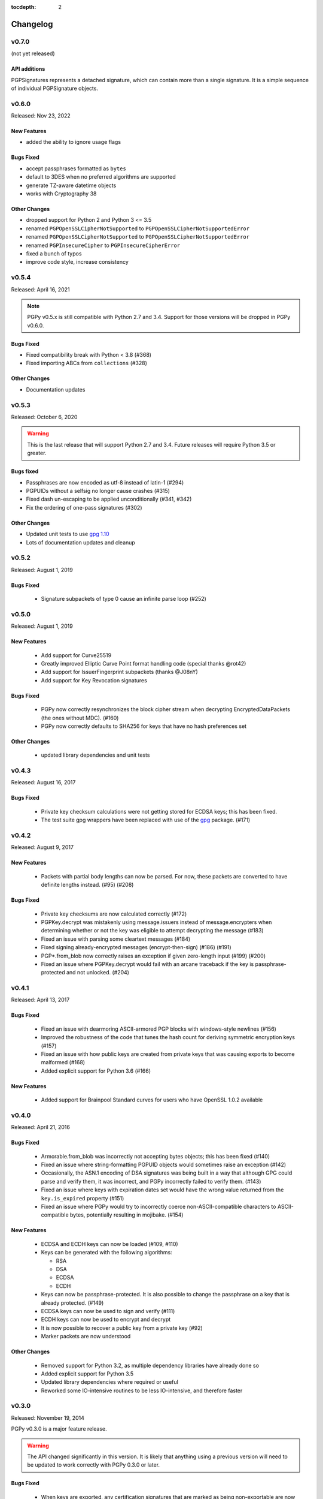 :tocdepth: 2

*********
Changelog
*********

v0.7.0
======

(not yet released)

API additions
-------------

PGPSignatures represents a detached signature, which can contain more
than a single signature.  It is a simple sequence of individual
PGPSignature objects.

v0.6.0
======

Released: Nov 23, 2022

.. note::

New Features
------------
* added the ability to ignore usage flags

Bugs Fixed
----------
* accept passphrases formatted as ``bytes``
* default to 3DES when no preferred algorithms are supported
* generate TZ-aware datetime objects
* works with Cryptography 38

Other Changes
-------------

* dropped support for Python 2 and Python 3 <= 3.5
* renamed ``PGPOpenSSLCipherNotSupported`` to ``PGPOpenSSLCipherNotSupportedError``
* renamed ``PGPOpenSSLCipherNotSupported`` to ``PGPOpenSSLCipherNotSupportedError``
* renamed ``PGPInsecureCipher`` to ``PGPInsecureCipherError``
* fixed a bunch of typos
* improve code style, increase consistency

v0.5.4
======

Released: April 16, 2021

.. note::

    PGPy v0.5.x is still compatible with Python 2.7 and 3.4. Support for those versions will be dropped in PGPy v0.6.0.

Bugs Fixed
----------

* Fixed compatibility break with Python < 3.8 (#368)
* Fixed importing ABCs from ``collections`` (#328)

Other Changes
-------------

* Documentation updates


v0.5.3
======

Released: October 6, 2020

.. warning::

    This is the last release that will support Python 2.7 and 3.4. Future releases will require Python 3.5 or greater.

Bugs fixed
----------

* Passphrases are now encoded as utf-8 instead of latin-1 (#294)
* PGPUIDs without a selfsig no longer cause crashes (#315)
* Fixed dash un-escaping to be applied unconditionally (#341, #342)
* Fix the ordering of one-pass signatures (#302)

Other Changes
-------------

* Updated unit tests to use `gpg 1.10 <https://pypi.org/project/gpg/1.10.0/>`_
* Lots of documentation updates and cleanup

v0.5.2
======

Released: August 1, 2019

Bugs Fixed
----------

 * Signature subpackets of type 0 cause an infinite parse loop (#252)

v0.5.0
======
Released: August 1, 2019

New Features
------------

 * Add support for Curve25519
 * Greatly improved Elliptic Curve Point format handling code (special thanks @rot42)
 * Add support for IssuerFingerprint subpackets (thanks @J08nY)
 * Add support for Key Revocation signatures

Bugs Fixed
----------

 * PGPy now correctly resynchronizes the block cipher stream when decrypting EncryptedDataPackets (the ones without MDC). (#160)
 * PGPy now correctly defaults to SHA256 for keys that have no hash preferences set

Other Changes
-------------

 * updated library dependencies and unit tests

v0.4.3
======

Released: August 16, 2017

Bugs Fixed
----------

 * Private key checksum calculations were not getting stored for ECDSA keys; this has been fixed.
 * The test suite gpg wrappers have been replaced with use of the `gpg <https://pypi.python.org/pypi/gpg/1.8.0>`_ package. (#171)

v0.4.2
======

Released: August 9, 2017

New Features
------------

 * Packets with partial body lengths can now be parsed. For now, these packets are converted to have definite lengths instead. (#95) (#208)

Bugs Fixed
----------
 * Private key checksums are now calculated correctly (#172)
 * PGPKey.decrypt was mistakenly using message.issuers instead of message.encrypters when determining whether or not the key was eligible
   to attempt decrypting the message (#183)
 * Fixed an issue with parsing some cleartext messages (#184)
 * Fixed signing already-encrypted messages (encrypt-then-sign) (#186) (#191)
 * PGP*.from_blob now correctly raises an exception if given zero-length input (#199) (#200)
 * Fixed an issue where PGPKey.decrypt would fail with an arcane traceback if the key is passphrase-protected and not unlocked. (#204)

v0.4.1
======

Released: April 13, 2017

Bugs Fixed
----------
 * Fixed an issue with dearmoring ASCII-armored PGP blocks with windows-style newlines (#156)
 * Improved the robustness of the code that tunes the hash count for deriving symmetric encryption keys (#157)
 * Fixed an issue with how public keys are created from private keys that was causing exports to become malformed (#168)
 * Added explicit support for Python 3.6 (#166)

New Features
------------
 * Added support for Brainpool Standard curves for users who have OpenSSL 1.0.2 available

v0.4.0
======

Released: April 21, 2016

Bugs Fixed
----------
 * Armorable.from_blob was incorrectly not accepting bytes objects; this has been fixed (#140)
 * Fixed an issue where string-formatting PGPUID objects would sometimes raise an exception (#142)
 * Occasionally, the ASN.1 encoding of DSA signatures was being built in a way that although GPG could parse and verify them,
   it was incorrect, and PGPy incorrectly failed to verify them. (#143)
 * Fixed an issue where keys with expiration dates set would have the wrong value returned from the ``key.is_expired`` property (#151)
 * Fixed an issue where PGPy would try to incorrectly coerce non-ASCII-compatible characters to ASCII-compatible bytes, potentially resulting in mojibake. (#154)

New Features
------------
 * ECDSA and ECDH keys can now be loaded (#109, #110)
 * Keys can be generated with the following algorithms:

   - RSA
   - DSA
   - ECDSA
   - ECDH

 * Keys can now be passphrase-protected. It is also possible to change the passphrase on a key that is already protected. (#149)
 * ECDSA keys can now be used to sign and verify (#111)
 * ECDH keys can now be used to encrypt and decrypt
 * It is now possible to recover a public key from a private key (#92)
 * Marker packets are now understood

Other Changes
-------------
 * Removed support for Python 3.2, as multiple dependency libraries have already done so
 * Added explicit support for Python 3.5
 * Updated library dependencies where required or useful
 * Reworked some IO-intensive routines to be less IO-intensive, and therefore faster

v0.3.0
======

Released: November 19, 2014

PGPy v0.3.0 is a major feature release.

.. warning::
    The API changed significantly in this version. It is likely that anything using a previous version will need to be
    updated to work correctly with PGPy 0.3.0 or later.

Bugs Fixed
----------
 * When keys are exported, any certification signatures that are marked as being non-exportable are now skipped (#101)
 * When the wrong key is used to validate a signature, the error message in the raised exception
   now makes that clear (#106)

New Features
------------
 * Standalone signatures can now be generated
 * Can now specify which User ID to use when signing things (#121)
 * Can now create new User IDs and User Attributes (#118)
 * Can now add new User IDs and User Attributes to keys (#119)
 * Timestamp signatures can now be generated
 * Can now sign keys, user ids, and user attributes (#104)
 * Can now create new PGPMessages (#114)
 * Key flags are now respected by PGPKey objects (#99)
 * Multiple signatures can now be validated at once in cases where that makes sense, such as when validating
   self-signatures on keys/user ids (#120)
 * Message signatures can now be verified (#117)
 * Messages can now be encrypted/decrypted using a passphrase (#113)
 * Cleartext messages can now be created and signed (#26)
 * Cleartext messages with inline signatures can now be verified (#27)
 * Messages can now be loaded (#102)
 * Messages can now be compressed (#100)

Other Changes
-------------
 * CRC24 computation is now much faster than previous versions (#68)
 * PGPKey and PGPKeyring APIs have changed significantly (#76)
 * String2Key computation is now much faster than previous versions (#94)
 * key material parts are now stored as integers (or ``long`` on Python 2.x) (#94)

v0.2.3
======

Released: July 31, 2014

PGPy v0.2.3 is a bugfix release

Bugs Fixed
----------
 * Fixed an issue where explicitly selecting a key and then trying to validate with it would erroneously raise an exception as though the wrong key were selected.

v0.2.2
======

Released: July 31, 2014

PGPy v0.2.2 is primarily a bugfix release.

Bugs Fixed
----------
 * Fixed a typo that would cause TypeError to be raised as bytecode was being generated (#85)
 * Fixed an issue where unicode input on Python 2.7 could result in unexpected UnicodeDecodeError exceptions being raised

New Features
------------
 * Switched the main parse loop to use a bytearray instead of slicing a bytes, resulting in a ~160x speedup in parsing large blocks of passing. (#87)

v0.2.1
======

Released: July 31, 2014

PGPy v0.2.1 is primarily a bugfix release.

Bugs Fixed
----------

 * Critical bit on signature subpackets was being ignored, and when set, causing a ValueError to be raised when trying to parse it.
   The critical bit is now being parsed and masked out correctly. (#81)
 * No longer raises exceptions on unrecognized subpackets; instead, it now treats them as opaque.
 * No longer raises exceptions on unrecognized packets; instead, it now treats them as opaque.
   This also applies to signature and key packets with versions other than v4.
 * Fixed an issue where a User ID packet that lacked both a comment and an email address was failing to be found by the uid regex in KeyCollection.
 * Fixed an issue where an old-format packet header with a length_type set longer than needed was resulting in the packet getting truncated.
 * Fixed an issue where parsing a subpacket with a 2-byte length was erroneously being parsed as a 5-byte length.
 * Fixed an issue where parsing a subpacket with a 5-byte length where the value was < 8434 was causing an error
 * Fixed an issue where a packet or subpacket reporting a value marked reserved in RFC 4880 would cause ValueError to be raised during parsing.
 * Key material marked as public key algorithm 20 (Reserved - Formerly ElGamal Encrypt or Sign) is now parsed as ElGamal key material.
 * Fixed an issue where parsing a new-format packet header length where the first octet was 223 was erroneously reported as being malformed.

New Features
------------
 * Added support for parsing the 'Preferred Key Server' signature subpacket
 * Added support for loading unsupported or unrecognized signature subpackets.
 * Added support for loading unsupported or unrecognized packets.

v0.2.0
======

Released: July 20, 2014

Starting with v0.2.0, PGPy is now using the BSD 3-Clause license. v0.1.0 used the MIT license.

New Features
------------

 * Subkeys can now be accessed and used for actions supported by PGPKeyring (#67)
 * DSA:

   - Signing of binary documents now works (#16)
   - Verification of signatures of binary documents now works (#15)

 * Can now decrypt secret key material that was encrypted using:

   - Camellia128 (#36)
   - Camellia192 (#37)
   - Camellia256 (#38)
   - AES128 (#32)
   - AES192 (#33)
   - AES256 (#34)
   - Blowfish (#31)
   - Triple-DES (#30)
   - IDEA (#29)

 * PGP packets generated by PGPy now exclusively use new-style header lengths (#47)
 * GPG Trust Packets are now understood and fully parsed (#14)
 * Lots more packet types are now fully parsed

Known Issues
------------

 * Signing with 1024-bit DSA keys does not work with OpenSSL 0.9.8 (#48) - this primarily affects Mac OS X.
 * Verifying signatures signed with any DSA key length other than 2048-bits does not work with OpenSSL 0.9.8 -
   this primarily affects Mac OS X.

Bugs Fixed
----------

 * PGP blocks loaded from ASCII armored blocks now retain their ASCII headers (#54)
 * PGP new-style packet headers were not being properly parsed in all cases
 * Many unit test enhancements

v0.1.0
======

Released: May 02, 2014

 * Initial release.
